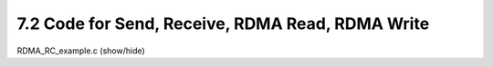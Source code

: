 7.2 Code for Send, Receive, RDMA Read, RDMA Write
=================================================

.. container:: toggle

    .. container:: header

        .. container:: btn btn-info

            RDMA_RC_example.c (show/hide)

    .. literalinclude:: ../../../code/7_ibv_examples/01_RMDA_RC/RDMA_RC_example.c
            :language: cpp
            :linenos:
            :lineno-start: 1
            :lines: 1-